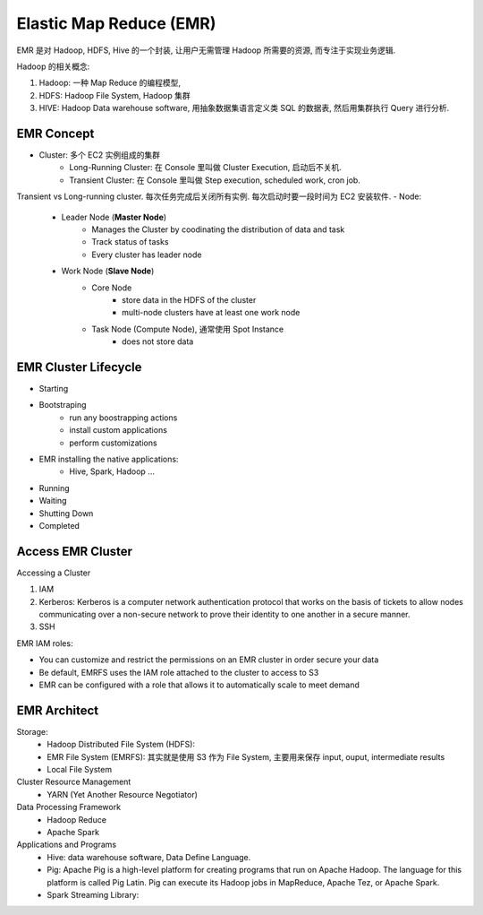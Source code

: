 Elastic Map Reduce (EMR)
==============================================================================

EMR 是对 Hadoop, HDFS, Hive 的一个封装, 让用户无需管理 Hadoop 所需要的资源, 而专注于实现业务逻辑.

Hadoop 的相关概念:

1. Hadoop: 一种 Map Reduce 的编程模型,
2. HDFS: Hadoop File System, Hadoop 集群
3. HIVE: Hadoop Data warehouse software, 用抽象数据集语言定义类 SQL 的数据表, 然后用集群执行 Query 进行分析.


EMR Concept
------------------------------------------------------------------------------

- Cluster: 多个 EC2 实例组成的集群
    - Long-Running Cluster: 在 Console 里叫做 Cluster Execution, 启动后不关机.
    - Transient Cluster: 在 Console 里叫做 Step execution, scheduled work, cron job.
Transient vs Long-running cluster. 每次任务完成后关闭所有实例. 每次启动时要一段时间为 EC2 安装软件.
- Node:
    - Leader Node (**Master Node**)
        - Manages the Cluster by coodinating the distribution of data and task
        - Track status of tasks
        - Every cluster has leader node
    - Work Node (**Slave Node**)
        - Core Node
            - store data in the HDFS of the cluster
            - multi-node clusters have at least one work node
        - Task Node (Compute Node), 通常使用 Spot Instance
            - does not store data


EMR Cluster Lifecycle
------------------------------------------------------------------------------

- Starting
- Bootstraping
    - run any boostrapping actions
    - install custom applications
    - perform customizations
- EMR installing the native applications:
    - Hive, Spark, Hadoop ...
- Running
- Waiting
- Shutting Down
- Completed


Access EMR Cluster
------------------------------------------------------------------------------

Accessing a Cluster

1. IAM
2. Kerberos: Kerberos is a computer network authentication protocol that works on the basis of tickets to allow nodes communicating over a non-secure network to prove their identity to one another in a secure manner.
3. SSH

EMR IAM roles:

- You can customize and restrict the permissions on an EMR cluster in order secure your data
- Be default, EMRFS uses the IAM role attached to the cluster to access to S3
- EMR can be configured with a role that allows it to automatically scale to meet demand


EMR Architect
------------------------------------------------------------------------------


Storage:
    - Hadoop Distributed File System (HDFS):
    - EMR File System (EMRFS): 其实就是使用 S3 作为 File System, 主要用来保存 input, ouput, intermediate results
    - Local File System

Cluster Resource Management
    - YARN (Yet Another Resource Negotiator)
Data Processing Framework
    - Hadoop Reduce
    - Apache Spark
Applications and Programs
    - Hive: data warehouse software, Data Define Language.
    - Pig: Apache Pig is a high-level platform for creating programs that run on Apache Hadoop. The language for this platform is called Pig Latin. Pig can execute its Hadoop jobs in MapReduce, Apache Tez, or Apache Spark.
    - Spark Streaming Library:

